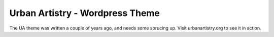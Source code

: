 Urban Artistry - Wordpress Theme
================================

The UA theme was written a couple of years ago, and needs some sprucing up. Visit urbanartistry.org to see it in action.